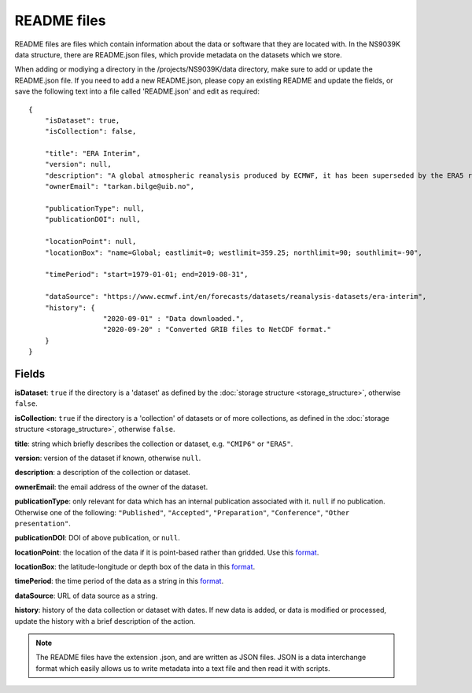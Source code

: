 README files
============

README files are files which contain information about the data or software
that they are located with. In the NS9039K data structure, there are
README.json files, which provide metadata on the datasets which we store.

When adding or modiying a directory in the /projects/NS9039K/data directory,
make sure to add or update the README.json file. If you need to add a new
README.json, please copy an existing README and update the fields, or save the
following text into a file called 'README.json' and edit as required::

  {
      "isDataset": true,
      "isCollection": false,

      "title": "ERA Interim",
      "version": null,
      "description": "A global atmospheric reanalysis produced by ECMWF, it has been superseded by the ERA5 reanalysis.",
      "ownerEmail": "tarkan.bilge@uib.no",

      "publicationType": null,
      "publicationDOI": null,

      "locationPoint": null,
      "locationBox": "name=Global; eastlimit=0; westlimit=359.25; northlimit=90; southlimit=-90",

      "timePeriod": "start=1979-01-01; end=2019-08-31",

      "dataSource": "https://www.ecmwf.int/en/forecasts/datasets/reanalysis-datasets/era-interim",
      "history": {
                    "2020-09-01" : "Data downloaded.",
                    "2020-09-20" : "Converted GRIB files to NetCDF format."
      }
  }


Fields
------

**isDataset**: ``true`` if the directory is a 'dataset' as defined by
the :doc:`storage structure <storage_structure>`, otherwise ``false``.

**isCollection**: ``true`` if the directory is a 'collection' of datasets
or of more collections, as defined in the
:doc:`storage structure <storage_structure>`, otherwise ``false``.

**title**: string which briefly describes the collection or dataset, e.g.
``"CMIP6"`` or ``"ERA5"``.

**version**: version of the dataset if known, otherwise ``null``.

**description**: a description of the collection or dataset.

**ownerEmail**: the email address of the owner of the dataset.

**publicationType**: only relevant for data which has an internal publication
associated with it. ``null`` if no publication. Otherwise one of the following:
``"Published"``, ``"Accepted"``, ``"Preparation"``, ``"Conference"``,
``"Other presentation"``.

**publicationDOI**: DOI of above publication, or ``null``.

**locationPoint**: the location of the data if it is point-based rather than
gridded. Use this
`format <https://www.dublincore.org/specifications/dublin-core/dcmi-point/>`_.

**locationBox**: the latitude-longitude or depth box of the data in this
`format <https://www.dublincore.org/specifications/dublin-core/dcmi-box/>`_.

**timePeriod**: the time period of the data as a string in this
`format <https://www.dublincore.org/specifications/dublin-core/dcmi-period/>`_.

**dataSource**: URL of data source as a string.

**history**: history of the data collection or dataset with dates. If new data
is added, or data is modified or processed, update the history with a brief
description of the action.

.. note::

  The README files have the extension .json, and are written as JSON files. JSON
  is a data interchange format which easily allows us to write metadata into a
  text file and then read it with scripts.
